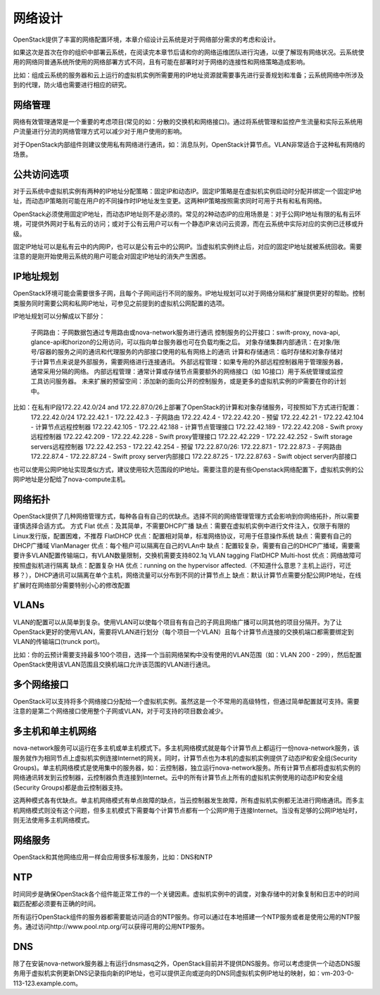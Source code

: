 网络设计
========================

OpenStack提供了丰富的网络配置环境，本章介绍设计云系统是对于网络部分需求的考虑和设计。

如果这次是首次在你的组织中部署云系统，在阅读完本章节后请和你的网络运维团队进行沟通，以便了解现有网络状况。云系统使用的网络同普通系统所使用的网络部署方式不同，且有可能在部署时对于网络的连接性和网络策略造成影响。

比如：组成云系统的服务器和云上运行的虚拟机实例所需要用的IP地址资源就需要事先进行妥善规划和准备；云系统网络中所涉及到的代理，防火墙也需要进行相应的研究。

网络管理
-------------------------

网络有效管理通常是一个重要的考虑项目(常见的如：分散的交换机和网络接口)。通过将系统管理和监控产生流量和实际云系统用户流量进行分流的网络管理方式可以减少对于用户使用的影响。

对于OpenStack内部组件则建议使用私有网络进行通讯，如：消息队列，OpenStack计算节点。VLAN非常适合于这种私有网络的场景。

公共访问选项
-------------------------

对于云系统中虚拟机实例有两种的IP地址分配策略：固定IP和动态IP。固定IP策略是在虚拟机实例启动时分配并绑定一个固定IP地址，而动态IP策略则可能在用户的不同操作时IP地址发生变更。这两种IP策略按照需求同时可用于共有和私有网络。

OpenStack必须使用固定IP地址，而动态IP地址则不是必须的。常见的2种动态IP的应用场景是：对于公网IP地址有限的私有云环境，可提供外网对于私有云的访问；或对于公有云用户可以有一个静态IP来访问云资源，而在云系统中实际对应的实例已迁移或升级。

固定IP地址可以是私有云中的内网IP，也可以是公有云中的公网IP。当虚拟机实例终止后，对应的固定IP地址就被系统回收。需要注意的是刚开始使用云系统的用户可能会对固定IP地址的消失产生困惑。

IP地址规划
-------------------------

OpenStack环境可能会需要很多子网，且每个子网间运行不同的服务。IP地址规划可以对于网络分隔和扩展提供更好的帮助。控制类服务同时需要公网和私网IP地址，可参见之前提到的虚拟机公网配置的选项。

IP地址规划可以分解成以下部分：

	子网路由：子网数据包通过专用路由或nova-network服务进行通讯
	控制服务的公开接口：swift-proxy, nova-api, glance-api和horizon的公用访问，可以指向单台服务器也可在负载均衡之后。
	对象存储集群内部通讯：在对象/账号/容器的服务之间的通讯和代理服务的内部接口使用的私有网络上的通讯
	计算和存储通讯：临时存储和对象存储对于计算节点来说是外部服务，需要网络进行连接通讯。
	外部远程管理：如果专用的外部远程控制器用于管理服务器，通常采用分隔的网络。
	内部远程管理：通常计算或存储节点需要额外的网络接口（如 1G接口）用于系统管理或监控工具访问服务器。
	未来扩展的预留空间：添加新的面向公开的控制服务，或是更多的虚拟机实例的IP需要在你的计划中。

比如：在私有IP段172.22.42.0/24 and 172.22.87.0/26上部署了OpenStack的计算和对象存储服务，可按照如下方式进行配置：
	172.22.42.0/24
	172.22.42.1 - 172.22.42.3 - 子网路由
	172.22.42.4 - 172.22.42.20 - 预留
	172.22.42.21 - 172.22.42.104 - 计算节点远程控制器
	172.22.42.105 - 172.22.42.188 - 计算节点管理接口
	172.22.42.189 - 172.22.42.208 - Swift proxy远程控制器
	172.22.42.209 - 172.22.42.228 - Swift proxy管理接口
	172.22.42.229 - 172.22.42.252 - Swift storage servers远程控制器
	172.22.42.253 - 172.22.42.254 - 预留
	172.22.87.0/26:
	172.22.87.1 - 172.22.87.3 - 子网路由
	172.22.87.4 - 172.22.87.24 - Swift proxy server内部接口
	172.22.87.25 - 172.22.87.63 - Swift object server内部接口

也可以使用公网IP地址实现类似方式，建议使用较大范围段的IP地址。需要注意的是有些Openstack网络配置下，虚拟机实例的公网IP地址是分配给了nova-compute主机。

网络拓扑
-------------------------

OpenStack提供了几种网络管理方式，每种各自有自己的优缺点。选择不同的网络管理管理方式会影响到你网络拓扑，所以需要谨慎选择合适方式。
方式
Flat
优点：及其简单，不需要DHCP广播
缺点：需要在虚拟机实例中进行文件注入，仅限于有限的Linux发行版，配置困难，不推荐
FlatDHCP
优点：配置相对简单，标准网络协议，可用于任意操作系统
缺点：需要有自己的DHCP广播域
VlanManager
优点：每个租户可以隔离在自己的VLAn中
缺点：配置较复杂，需要有自己的DHCP广播域，需要需要许多VLAN配置传输端口，有VLAN数量限制，交换机需要支持802.1q VLAN tagging
FlatDHCP Multi-host
优点：网络故障可按照虚拟机进行隔离
缺点：配置复杂
HA
优点：running on the hypervisor affected.（不知道什么意思？主机上运行，可迁移？），DHCP通讯可以隔离在单个主机，网络流量可以分布到不同的计算节点上
缺点：默认计算节点需要分配公网IP地址，在线扩展时在网络部分需要特别小心的修改配置

VLANs
-------------------------
VLAN的配置可以从简单到复杂。使用VLAN可以使每个项目有有自己的子网且网络广播可以同其他的项目分隔开。为了让OpenStack更好的使用VLAN，需要将VLAN进行划分（每个项目一个VLAN）且每个计算节点连接的交换机端口都需要绑定到VLAN的传输端口(trunck port)。

比如：你的云预计需要支持最多100个项目，选择一个当前网络架构中没有使用的VLAN范围（如：VLAN 200 - 299），然后配置OpenStack使用该VLAN范围且交换机端口允许该范围的VLAN进行通讯。

多个网络接口
-------------------------
OpenStack可以支持将多个网络接口分配给一个虚拟机实例。虽然这是一个不常用的高级特性，但通过简单配置就可支持。需要注意的是第二个网络接口使用整个子网或VLAN，对于可支持的项目数会减少。

多主机和单主机网络
-------------------------
nova-network服务可以运行在多主机或单主机模式下。多主机网络模式就是每个计算节点上都运行一份nova-network服务，该服务就作为相同节点上虚拟机实例连接Internet的网关。同时，计算节点也为本机的虚拟机实例提供了动态IP和安全组(Security Groups)。单主机网络模式是使用集中的服务器，如：云控制器，独立运行nova-network服务。所有计算节点都将虚拟机实例的网络通讯转发到云控制器，云控制器负责连接到Internet。云中的所有计算节点上所有的虚拟机实例使用的动态IP和安全组(Security Groups)都是由云控制器支持。

这两种模式各有优缺点。单主机网络模式有单点故障的缺点，当云控制器发生故障，所有虚拟机实例都无法进行网络通讯。而多主机网络模式则没有这个问题，但多主机模式下需要每个计算节点都有一个公网IP用于连接Internet。当没有足够的公网IP地址时，则无法使用多主机网络模式。

网络服务
-------------------------

OpenStack和其他网络应用一样会应用很多标准服务，比如：DNS和NTP

NTP
-------------------------
时间同步是确保OpenStack各个组件能正常工作的一个关键因素。虚拟机实例中的调度，对象存储中的对象复制和日志中的时间戳匹配都必须要有正确的时间。

所有运行OpenStack组件的服务器都需要能访问适合的NTP服务。你可以通过在本地搭建一个NTP服务或者是使用公用的NTP服务。通过访问http://www.pool.ntp.org/可以获得可用的公用NTP服务。

DNS
-------------------------

除了在安装nova-network服务器上有运行dnsmasq之外，OpenStack目前并不提供DNS服务。你可以考虑提供一个动态DNS服务用于虚拟机实例更新DNS记录指向新的IP地址，也可以提供正向或逆向的DNS同虚拟机实例IP地址的映射，如：vm-203-0-113-123.example.com。

